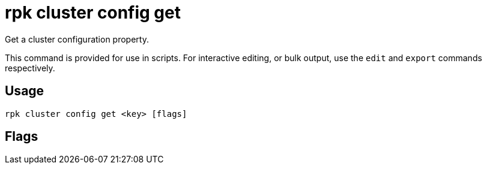 = rpk cluster config get
:description: rpk cluster config get
:rpk_version: v23.2.1

Get a cluster configuration property.

This command is provided for use in scripts. For interactive editing, or bulk
output, use the `edit` and `export` commands respectively.

== Usage

[,bash]
----
rpk cluster config get <key> [flags]
----

== Flags

////
[cols=",,",]
|===
|*Value* |*Type* |*Description*

|-h, --help |- |Help for get.

|--all |- |Include all properties, including tunables.

|--config |string |Redpanda or rpk config file; default search paths are
~/.config/rpk/rpk.yaml, $PWD, and /etc/redpanda/`redpanda.yaml`.

|-X, --config-opt |stringArray |Override rpk configuration settings; '-X
help' for detail or '-X list' for terser detail.

|--profile |string |rpk profile to use.

|-v, --verbose |- |Enable verbose logging.
|===
////
